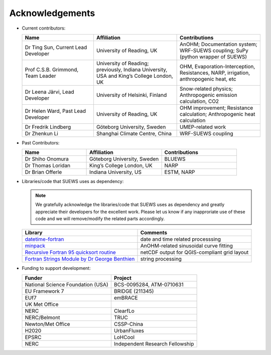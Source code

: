 .. _acknowledgements:

Acknowledgements
================

-  Current contributors:

   .. list-table::
     :widths: 30 35 35
     :header-rows: 1

     * - Name
       - Affiliation
       - Contributions
     * - Dr Ting Sun, Current Lead Developer
       - University of Reading, UK
       - AnOHM; Documentation system; WRF-SUEWS coupling; SuPy (python wrapper of SUEWS)
     * - Prof C.S.B. Grimmond, Team Leader
       - University of Reading; previously, Indiana University, USA and King’s College London, UK
       - OHM, Evaporation-Interception, Resistances, NARP, irrigation, anthropogenic heat, etc
     * - Dr Leena Järvi, Lead Developer
       - University of Helsinki, Finland
       - Snow-related physics; Anthropogenic emission calculation, CO2
     * - Dr Helen Ward, Past Lead Developer
       - University of Reading, UK
       - OHM improvement; Resistance calculation; Anthropogenic heat calculation
     * - Dr Fredrik Lindberg
       - Göteborg University, Sweden
       - UMEP-related work    
     * - Dr Zhenkun Li
       - Shanghai Climate Centre, China
       - WRF-SUEWS coupling
   

-  Past Contributors:

   .. list-table::
     :widths: 30 35 35
     :header-rows: 1

     * - Name
       - Affiliation
       - Contributions
     * - Dr Shiho Onomura
       - Göteborg University, Sweden
       - BLUEWS
     * - Dr Thomas Loridan
       - King’s College London, UK
       - NARP
     * - Dr Brian Offerle
       - Indiana University, US
       - ESTM, NARP



-  Libraries/code that SUEWS uses as dependency:

   .. note::

       We gratefully acknowledge the libraries/code that SUEWS uses as dependency and greatly appreciate their developers for the excellent work. Please let us know if any inapproriate use of these code and we will remove/modify the related parts accordingly.

   .. list-table::
      :widths: auto
      :header-rows: 1

      * - Library
        - Comments
      * - `datetime-fortran <https://wavebitscientific.github.io/datetime-fortran/>`_
        - date and time related processsing
      * - `minpack <https://people.sc.fsu.edu/~jburkardt/f_src/minpack/minpack.html>`_
        - AnOHM-related sinusoidal curve fitting
      * - `Recursive Fortran 95 quicksort routine <http://www.fortran.com/qsort_c.f95>`_
        - netCDF output for QGIS-compliant grid layout
      * - `Fortran Strings Module by Dr George Benthien <http://gbenthien.net/strings/str-index.html>`_
        - string processing



-  Funding to support development:

   .. list-table::
      :widths: auto
      :header-rows: 1

      * - Funder
        - Project
      * - National Science Foundation (USA)
        - BCS-0095284, ATM-0710631
      * - EU Framework 7
        - BRIDGE (211345)
      * - EUf7
        - emBRACE
      * - UK Met Office
        -
      * - NERC
        - ClearfLo
      * - NERC/Belmont
        - TRUC
      * - Newton/Met Office
        - CSSP-China
      * - H2020
        - UrbanFluxes
      * - EPSRC
        - LoHCool
      * - NERC
        - Independent Research Fellowship
